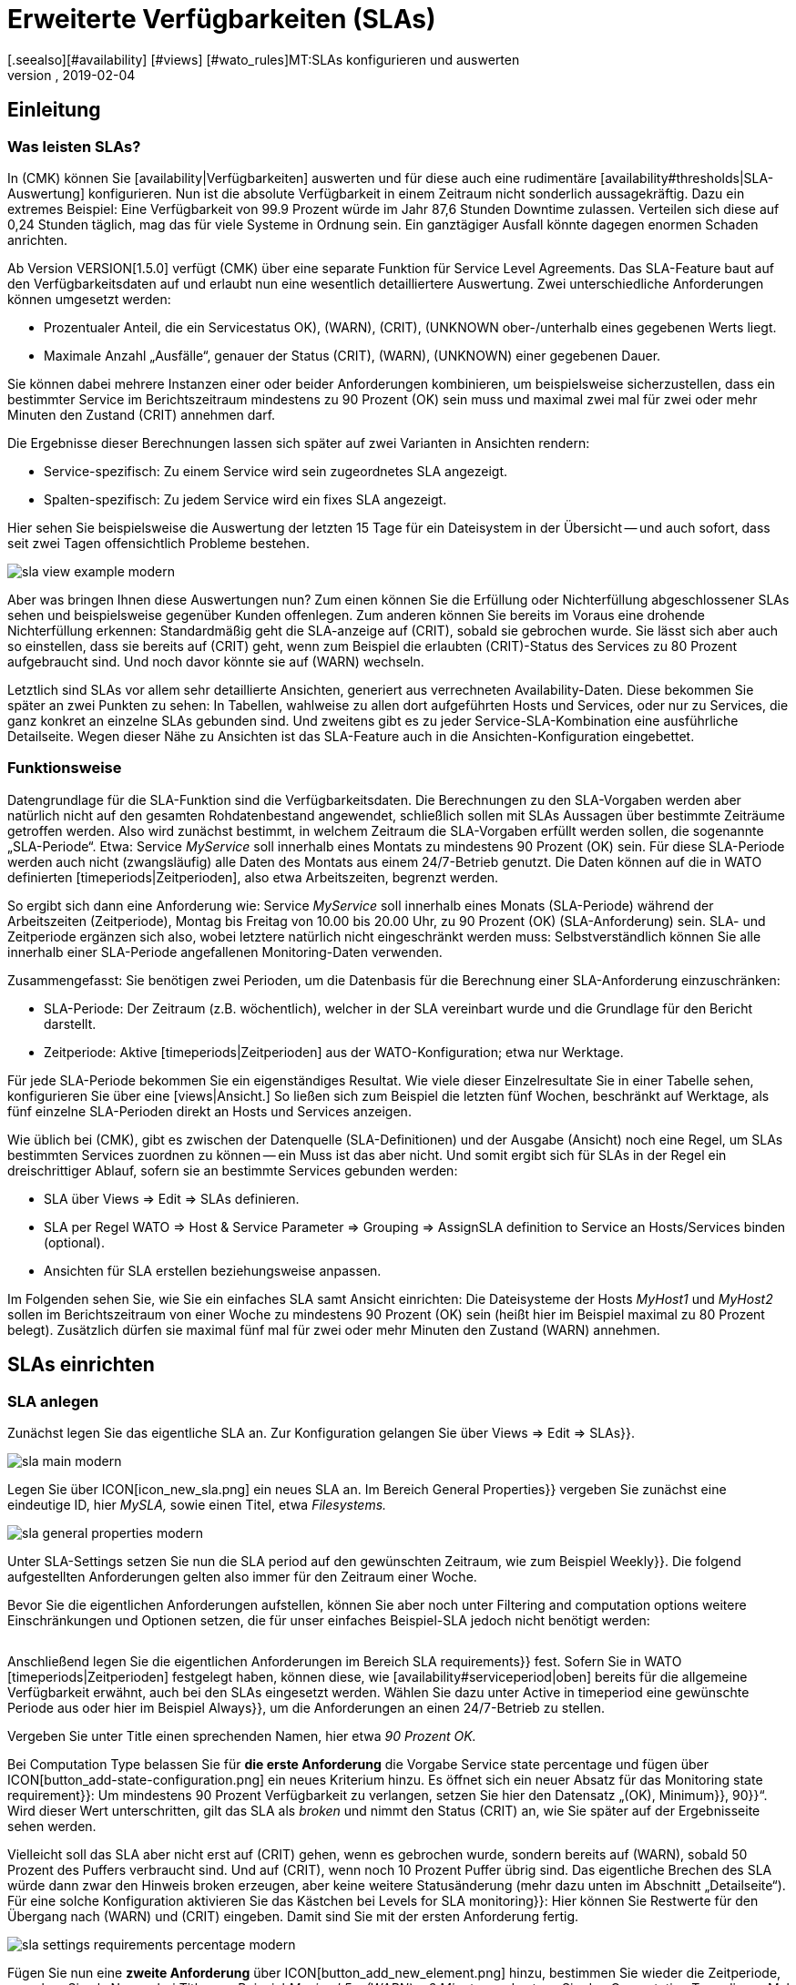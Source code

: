 = Erweiterte Verfügbarkeiten (SLAs)
:revdate: 2019-02-04
[.seealso][#availability] [#views] [#wato_rules]MT:SLAs konfigurieren und auswerten
MD:Service-Level-Agreements sind oft nicht über eine einfache Verfügbarkeit abbildbar. Dieser Artikel erklärt, wie Sie komplexe SLAs konfigurieren und nutzen.

== Einleitung

=== Was leisten SLAs?

In (CMK) können Sie [availability|Verfügbarkeiten] auswerten und
für diese auch eine rudimentäre [availability#thresholds|SLA-Auswertung]
konfigurieren. Nun ist die absolute Verfügbarkeit in einem Zeitraum nicht
sonderlich aussagekräftig. Dazu ein extremes Beispiel: Eine Verfügbarkeit
von 99.9 Prozent würde im Jahr 87,6 Stunden Downtime zulassen. Verteilen
sich diese auf 0,24 Stunden täglich, mag das für viele Systeme in Ordnung
sein. Ein ganztägiger Ausfall könnte dagegen enormen Schaden anrichten.

Ab Version VERSION[1.5.0] verfügt (CMK) über eine separate
Funktion für Service Level Agreements. Das SLA-Feature baut auf den
Verfügbarkeitsdaten auf und erlaubt nun eine wesentlich detailliertere
Auswertung. Zwei unterschiedliche Anforderungen können umgesetzt werden:

* Prozentualer Anteil, die ein Servicestatus ((OK), (WARN), (CRIT), (UNKNOWN)) ober-/unterhalb eines gegebenen Werts liegt.
* Maximale Anzahl „Ausfälle“, genauer der Status (CRIT), (WARN), (UNKNOWN) einer gegebenen Dauer.

Sie können dabei mehrere Instanzen einer oder beider Anforderungen
kombinieren, um beispielsweise sicherzustellen, dass ein bestimmter Service
im Berichtszeitraum mindestens zu 90 Prozent (OK) sein muss und maximal zwei
mal für zwei oder mehr Minuten den Zustand (CRIT) annehmen darf.

Die Ergebnisse dieser Berechnungen lassen sich später auf zwei Varianten
in Ansichten rendern:

* Service-spezifisch: Zu einem Service wird sein zugeordnetes SLA angezeigt.
* Spalten-spezifisch: Zu jedem Service wird ein fixes SLA angezeigt.

Hier sehen Sie beispielsweise die Auswertung der letzten 15 Tage für ein
Dateisystem in der Übersicht -- und auch sofort, dass seit zwei Tagen
offensichtlich Probleme bestehen.

image::bilder/sla_view_example_modern.png[]

Aber was bringen Ihnen diese Auswertungen nun? Zum einen können Sie die
Erfüllung oder Nichterfüllung abgeschlossener SLAs sehen und beispielsweise
gegenüber Kunden offenlegen. Zum anderen können Sie bereits im Voraus eine
drohende Nichterfüllung erkennen: Standardmäßig geht die SLA-anzeige auf
(CRIT), sobald sie gebrochen wurde. Sie lässt sich aber auch so einstellen,
dass sie bereits auf (CRIT) geht, wenn zum Beispiel die erlaubten (CRIT)-Status
des Services zu 80 Prozent aufgebraucht sind. Und noch davor könnte sie auf
(WARN) wechseln.

Letztlich sind SLAs vor allem sehr detaillierte Ansichten, generiert aus
verrechneten Availability-Daten. Diese bekommen Sie später an zwei Punkten zu
sehen: In Tabellen, wahlweise zu allen dort aufgeführten Hosts und Services,
oder nur zu Services, die ganz konkret an einzelne SLAs gebunden sind. Und
zweitens gibt es zu jeder Service-SLA-Kombination eine ausführliche
Detailseite. Wegen dieser Nähe zu Ansichten ist das SLA-Feature auch in
die Ansichten-Konfiguration eingebettet.


=== Funktionsweise

Datengrundlage für die SLA-Funktion sind die Verfügbarkeitsdaten. Die
Berechnungen zu den SLA-Vorgaben werden aber natürlich nicht auf den
gesamten Rohdatenbestand angewendet, schließlich sollen mit SLAs Aussagen
über bestimmte Zeiträume getroffen werden. Also wird zunächst bestimmt,
in welchem Zeitraum die SLA-Vorgaben erfüllt werden sollen, die sogenannte
„SLA-Periode“. Etwa: Service _MyService_ soll innerhalb eines Montats
zu mindestens 90 Prozent (OK) sein. Für diese SLA-Periode werden auch nicht
(zwangsläufig) alle Daten des Montats aus einem 24/7-Betrieb genutzt. Die
Daten können auf die in WATO definierten [timeperiods|Zeitperioden], also
etwa Arbeitszeiten, begrenzt werden.

So ergibt sich dann eine Anforderung wie: Service _MyService_
soll innerhalb eines Monats (SLA-Periode) während der Arbeitszeiten
(Zeitperiode), Montag bis Freitag von 10.00 bis 20.00 Uhr, zu 90 Prozent
(OK) (SLA-Anforderung) sein. SLA- und Zeitperiode ergänzen sich also, wobei
letztere natürlich nicht eingeschränkt werden muss: Selbstverständlich
können Sie alle innerhalb einer SLA-Periode angefallenen Monitoring-Daten
verwenden.

Zusammengefasst: Sie benötigen zwei Perioden, um die Datenbasis für die
Berechnung einer SLA-Anforderung einzuschränken:

* SLA-Periode: Der Zeitraum (z.B. wöchentlich), welcher in der SLA vereinbart wurde und die Grundlage für den Bericht darstellt.
* Zeitperiode: Aktive [timeperiods|Zeitperioden] aus der WATO-Konfiguration; etwa nur Werktage.

Für jede SLA-Periode bekommen Sie ein eigenständiges Resultat. Wie viele
dieser Einzelresultate Sie in einer Tabelle sehen, konfigurieren Sie über
eine [views|Ansicht.] So ließen sich zum Beispiel die letzten fünf Wochen,
beschränkt auf Werktage, als fünf einzelne SLA-Perioden direkt an Hosts
und Services anzeigen.

Wie üblich bei (CMK), gibt es zwischen der Datenquelle (SLA-Definitionen)
und der Ausgabe (Ansicht) noch eine Regel, um SLAs bestimmten Services
zuordnen zu können -- ein Muss ist das aber nicht. Und somit ergibt sich
für SLAs in der Regel ein dreischrittiger Ablauf, sofern sie an bestimmte
Services gebunden werden:

* SLA über [.guihints]#Views => Edit => SLAs# definieren.
* SLA per Regel [.guihints]#WATO => Host & Service Parameter => Grouping => AssignSLA definition to Service# an Hosts/Services binden (optional).
* Ansichten für SLA erstellen beziehungsweise anpassen.

Im Folgenden sehen Sie, wie Sie ein einfaches SLA samt Ansicht einrichten:
Die Dateisysteme der Hosts _MyHost1_ und _MyHost2_ sollen im
Berichtszeitraum von einer Woche zu mindestens 90 Prozent (OK) sein (heißt
hier im Beispiel maximal zu 80 Prozent belegt). Zusätzlich dürfen sie
maximal fünf mal für zwei oder mehr Minuten den Zustand (WARN) annehmen.


== SLAs einrichten

[#createsla]
=== SLA anlegen

Zunächst legen Sie das eigentliche SLA an. Zur Konfiguration gelangen Sie
über [.guihints]#Views => Edit => SLAs}}.# 

image::bilder/sla_main_modern.png[align=border]

Legen Sie über ICON[icon_new_sla.png] ein neues SLA an. Im Bereich [.guihints]#General Properties}}# 
vergeben Sie zunächst eine eindeutige ID, hier _MySLA,_
sowie einen Titel, etwa _Filesystems._

image::bilder/sla_general_properties_modern.png[]

Unter [.guihints]#SLA-Settings# setzen Sie nun die [.guihints]#SLA period# auf den gewünschten
Zeitraum, wie zum Beispiel [.guihints]#Weekly}}.# Die folgend aufgestellten Anforderungen
gelten also immer für den Zeitraum einer Woche.

Bevor Sie die eigentlichen Anforderungen aufstellen, können Sie aber
noch unter [.guihints]#Filtering and computation options# weitere Einschränkungen
und Optionen setzen, die für unser einfaches Beispiel-SLA jedoch nicht
benötigt werden:

[cols=33, options="header"]
|===


|Option
|Erklärung


|`Scheduled Downtimes`
|Berücksichtigung geplanter [basics_downtimes|Wartungszeiten.]


|`Status Classification`
|Berücksichtigung von Flapping, Downtimes und Zeiten außerhalb der Monitoringzeiten.


|`Service Status Grouping`
|Umklassifizierung der Status.


|`Only show objects with outages`
|Nur Objekte mit gegebenen Ausfallraten anzeigen.


|`Host Status Grouping`
|Berücksichtigung des Host-Status (UNREACH) als (UNREACH), (UP), (DOWN).


|`Service Time`
|Berücksichtigung von [availability#serviceperiod|Servicezeiten.]


|`Notification Period`
|Berücksichtigung von Benachrichtigungszeiten.



|`Short Time Intervals`
|Ignorieren von Intervallen unterhalb einer gegebenen Dauer, um kurzzeitige Störungen zu ignorieren (ähnlich dem Konzept [availability#softstates|Soft states]).


|`Phase Merging`
|Aufeinander folgende Berichtszeiträume trotz gleichem Status nicht verschmelzen.


|`Query Time Limit`
|Begrenzung der Abfragezeit als Maßnahme gegen langsam oder gar nicht antwortende Systeme.


|`Limit processed data`
|Begrenzung der zu verarbeitenden Datenzeilen; standardmäßig 5.000.

|===

Anschließend legen Sie die eigentlichen Anforderungen im Bereich [.guihints]#SLA requirements}}# 
fest. Sofern Sie in WATO [timeperiods|Zeitperioden] festgelegt
haben, können diese, wie [availability#serviceperiod|oben] bereits für
die allgemeine Verfügbarkeit erwähnt, auch bei den SLAs eingesetzt
werden. Wählen Sie dazu unter [.guihints]#Active in timeperiod# eine gewünschte
Periode aus oder hier im Beispiel [.guihints]#Always}},# um die Anforderungen an einen
24/7-Betrieb zu stellen.

Vergeben Sie unter [.guihints]#Title# einen sprechenden Namen, hier etwa _90
Prozent OK._

Bei [.guihints]#Computation Type# belassen Sie für *die erste Anforderung*
die Vorgabe [.guihints]#Service state percentage# und fügen über
ICON[button_add-state-configuration.png] ein neues Kriterium hinzu. Es
öffnet sich ein neuer Absatz für das [.guihints]#Monitoring state requirement}}:# 
Um mindestens 90 Prozent Verfügbarkeit zu verlangen, setzen Sie hier den
Datensatz „(OK), [.guihints]#Minimum}},# [.guihints]#90}}“.# Wird dieser Wert unterschritten,
gilt das SLA als _broken_ und nimmt den Status (CRIT) an, wie Sie
später auf der Ergebnisseite sehen werden.

Vielleicht soll das SLA aber nicht erst auf (CRIT) gehen, wenn es gebrochen
wurde, sondern bereits auf (WARN), sobald 50 Prozent des Puffers verbraucht
sind. Und auf (CRIT), wenn noch 10 Prozent Puffer übrig sind. Das eigentliche
Brechen des SLA würde dann zwar den Hinweis [.guihints]#broken# erzeugen, aber keine
weitere Statusänderung (mehr dazu unten im Abschnitt „Detailseite“). Für
eine solche Konfiguration aktivieren Sie das Kästchen bei [.guihints]#Levels for SLA monitoring}}:# 
Hier können Sie Restwerte für den Übergang nach (WARN) und
(CRIT) eingeben. Damit sind Sie mit der ersten Anforderung fertig.

image::bilder/sla_settings_requirements_percentage_modern.png[align=border]

Fügen Sie nun eine *zweite Anforderung* über
ICON[button_add_new_element.png] hinzu, bestimmen Sie wieder die Zeitperiode,
vergeben Sie als Namen bei [.guihints]#Title# zum Beispiel _Maximal 5 x (WARN)
a 2 Minuten_ und setzen Sie den [.guihints]#Computation Type# dieses Mal auf
[.guihints]#Maximum number of service outages}}.# Die eigentliche Anforderung lautet
dann: [.guihints]#Maximum 5 times WARN with duration 0 days 0 hours 2 mins 0 secs}}.# 
Der Service darf laut SLA nun also maximal fünf mal pro SLA-Periode für
ein Maximum von zwei Minuten den angegeben Status haben, ohne, dass das
SLA gebrochen wird. Statt (WARN) könnte an dieser Stelle natürlich auch
ein anderer Status genommen werden. Und auch hier dürfen Sie wieder über
die [.guihints]#Levels for SLA monitoring# verfeinern und bestimmen, bei wie viel
verbleibenden Vorfällen vor dem Brechen des SLA Sie mit einem (WARN)
beziehungsweise (CRIT) gewarnt werden.

image::bilder/sla_settings_requirements_outages_modern.png[align=border]

Wie bereits erwähnt, können Sie weitere solcher Anforderungen hinzufügen
und somit detaillierte SLAs stricken. Noch gibt es aber keinerlei Services, die
auf dieses SLA „reagieren“ -- für unser Beispiel muss eine Regel her und
diese Verbindung herstellen. Wie Sie die bis hierher erstellte Konfiguration
ohne solch eine SLA-Service-Verbindung nutzen, lesen Sie weiter unten unter
[sla#moreslaviews|Spalten-spezifische SLA-Anzeige.]


=== SLA an Service binden

Das Anbinden eines SLA an einen Service erledigen Sie über
[.guihints]#WATO => Host & Service Parameters => Grouping => AssignSLA definition to service}}.# Erstellen Sie
eine Regel, aktivieren Sie die einzige regelspezifische Option [.guihints]#Assign SLA to Service}}# 
und wählen Sie dann aus dem Aufklappmenü Ihre SLA-Definition
_MySLA,_ die hier über ihren Titel _Filesystems_ aufgeführt wird.

image::bilder/rule_assign_sla_definition_value_modern.png[]

Anschließend setzen Sie unter [.guihints]#Conditions# im Bereich [.guihints]#Services}}# 
noch Filter für die gewünschten Services. Wie immer können Sie hier mit
[regexes|Regulären Ausdrücken] arbeiten und die SLA-Definition wie in diesem
Beispiel per [.guihints]#Filesystem.*# an alle lokalen Dateisysteme knüpfen. Optional
dürfen Sie das Ganze noch über die regeltypischen Filter für Ordner,
Hosttags und explizite Hosts einschränken; für das Beispiel handelt es
sich um die Hosts _MyHost1_ und _MyHost2_.

Natürlich könnten Sie an dieser Stelle auch auf jegliche Angabe von
Service-Filtern verzichten, um das SLA an alle Services zu binden. Wie und
warum Sie das besser über eine Ansicht mit Spalten-spezifischer SLA-Anzeige
erledigen, sehen Sie [availability#slacolumn|weiter unten.]

image::bilder/rule_assign_sla_definition_conditions_modern.png[]


=== SLA in Ansicht einbinden

Sie haben nun also die SLA-Definition _MySLA_ erstellt und an alle
Services der beiden Hosts gebunden, die mit _Filesystem_ beginnen. Jetzt
erstellen Sie noch eine [views#new|neue Ansicht] für die SLAs. Für
das SLA-Beispiel soll eine simple Ansicht für die beiden Hosts mit den
Dateisystem-Services und den SLAs genügen. Zur Verdeutlichung kommen noch
die (CMK)-Services hinzu, an die eben kein SLA gebunden ist.

image::bilder/sla_view_modern.png[align=border]

Erstellen Sie über [.guihints]#Views => Edit => New# eine neue Ansicht. In der ersten
Abfrage geben Sie [.guihints]#All services# als [.guihints]#Datasource# an. Die folgende Abfrage,
ob Informationen eines einzelnen Hosts oder Services gezeigt werden sollen,
bestätigen Sie einfach ohne Auswahl.

Geben Sie unter [.guihints]#General Properties# eine ID, hier _MySLAView_Demo,_
einen Titel, etwa _My SLA Demo View_ und letztlich noch ein Thema wie
_MyTopicSLA_ an, wenn Sie später alle SLA-Ansichten unter einem eigenen
Knoten in der Ansichten-Navigation haben wollen. Sämtliche sonstigen Werte
können Sie beim Testen so belassen.

Navigieren Sie nun zum Bereich [.guihints]#Columns# und fügen Sie initial über
ICON[button_views_add_column.png] die drei allgemeinen Spalten [.guihints]#Services: Service state}},# 
[.guihints]#Hosts: Hostname# und [.guihints]#Services: Service description}}# 
hinzu, um eine Basis für die Ansicht zu haben.

In der Spaltenauswahl finden Sie auch zwei SLA-spezifische Spalten:
[.guihints]#Hosts/Services: SLA - Service specific# und [.guihints]#Hosts/Services: SLA - Column specific}}.# 
Letztere zeigt _eine fixe_ SLA-Definition zu jedem
Service der Ansicht -- die oben erwähnte bessere Alternative, um ein SLA
für alle Services anzeigen zu lassen. Dazu [sla#slacolumn|später]
mehr. Fügen Sie an dieser Stelle die Spalte [.guihints]#Hosts/Services: SLA - Service specific}}# 
hinzu. Hier bekommen Sie nun allerhand Optionen für die Darstellung
der SLA-Ergebnisse.

[.guihints]#SLA timerange}}:# Darüber bestimmen Sie den Zeitraum, für den Sie
SLA-Ergebnisse sehen wollen. Wenn Sie beispielsweise den Berichtszeitraum
[.guihints]#monthly# in Ihrer SLA-Definition gewählt haben und hier [.guihints]#Last Year}}# 
festlegen, bekommen Sie zwölf einzelne Resultate. Hier im Beispiel kommt
die Option [.guihints]#SLA periods# zum Einsatz, über die die Anzahl der angezeigten
Berichtszeiträume direkt gesetzt werden kann: Für fünf Zeiträume/Ergebnisse
setzen Sie [.guihints]#Starting from period number# auf [.guihints]#0# und [.guihints]#Loocking back}}# 
auf [.guihints]#4}}.# 

[.guihints]#Layout options}}:# Standardmäßig steht diese Option auf [.guihints]#Only Display SLA Name}}.# 
Um tatsächlich die Ergebnisse der SLAs zu sehen, wählen Sie hier
[.guihints]#Display SLA statistics}}.# Damit können Sie bis zu drei unterschiedliche
Elemente anzeigen:

* [.guihints]#Display SLA subresults for each requirement# zeigt jedes betroffene SLA mit dessen Namen separat an.
* [.guihints]#Display a summary for each SLA period# zeigt eine grafische Zusammenfassung unter dem Label [.guihints]#Aggregated result}}.# 
* [.guihints]#Display a summary over all SLA periods}}:# Zeigt eine textliche, prozentuale Zusammenfassung über alle SLAs unter dem Label [.guihints]#Summary}}.# 

Für das laufende Beispiel aktivieren Sie alle drei Optionen.

[.guihints]#Generic plugin display options}}:# An dieser Stelle legen Sie für die Anzeige
von _Outage-/Percentage-SLAs_ jeweils fest, ob Zusammenfassungen (Texte)
oder Einzelergebnisse (Icons) der Berichtszeiträume erscheinen. Um beides in
Aktion zu sehen, wählen Sie unter [.guihints]#Service outage count display options}}# 
den Eintrag [.guihints]#Show aggregated info over all SLA periods# und belassen Sie
die Option für die prozentualen SLAs auf [.guihints]#Show seperate result for each SLA period}}.# 

image::bilder/sla_view_options_modern.png[align=border]

Wenn Sie die Ansicht nach einzelnen Hosts gruppieren wollen, fügen Sie
optional unter [.guihints]#Grouping# die Spalte [.guihints]#Host: Hostname# hinzu -- das sorgt
für eine optische Trennung der Hosts.

Da die Ansicht nur die Hosts _MyHost1_ und _MyHost2_ zeigen
soll, müssen Sie im letzten Schritt noch unter [.guihints]#Context/Search Filters}}# 
einen Filter unter [.guihints]#Host# für den [.guihints]#Hostname# setzen:
_MyHost1|MyHost2_. Für eine etwas übersichtlichere Beispielansicht
können Sie noch einen Filter unter Services setzen, beispielsweise
_filesystem.*|Check_MK.*_. So bekommen Sie dann die per SLA
überwachten Dateisystem-Services und als nicht überwachtes Gegenstück die
(CMK)-Services -- so wird der Effekt der Service-spezifischen SLA-Anzeige
einfach deutlicher.

image::bilder/sla_view_context_modern.png[]

Im Ergebnis bekommen Sie dann eine Ansicht mit fünf Status-Icons als
Einzelresultate des Percentage-SLA und dazu eine Zusammenfassung in der
Form [.guihints]#100 Prozent# für das Outage-SLA. Natürlich nur in den Zeilen der
Dateisystem-Services, die (CMK)-Zeilen bleiben leer.

image::bilder/sla_view_modern.png[align=border]


[#moreslaviews]
== Weitere Ansichten

[#slacolumn]
=== Spalten-spezifische SLA-Anzeige

Die Service-spezifische Ansicht hat einen großen Nachteil: Sie können zwar
mehrere Regeln erstellen, die ein und demselben Service unterschiedliche
SLAs zuordnen, anzeigen können Sie aber nur das SLA, das mit der ersten
dieser Regeln zugeordnet wird. Es gibt keine Möglichkeit, das SLA einer
zweiten greifenden Regel in einer zweiten Spalte darzustellen.

Sie können aber sehr wohl mehrere Spalten mit unterschiedlichen fix
angegebenen SLAs einblenden. Nützlich sind solche Spalten-spezifischen
Ansichten zum Beispiel, wenn Sie mehrere SLAs benötigen, die für alle
Services einiger oder aller Hosts gelten sollen. So ließen sich etwa Gold-,
Silber- und Bronze-SLAs definieren, die jeweils in einer eigenen Spalte neben
den Services eines Hosts angezeigt werden. Somit wäre auf einen Blick klar,
welchen SLA-Definitionen ein Server/Service genügt. Kurz gesagt: Über die
Spalten-spezifische Ansicht können Sie zu Services mehr als nur ein SLA
anzeigen lassen.

In dem oben fertiggestellten Beispiel wurden die eingangs erwähnten
drei Schritte abgearbeitet -- SLA erstellen, an Service binden, in Ansicht
einbauen. Für Spalten-spezifische Ansichten können Sie den zweiten Schritt
einfach auslassen. Erstellen Sie nur das SLA und ordnen Sie einer Ansicht
die Spalte [.guihints]#Hosts/Services: SLA - Column specific# zu. Die SLA-Ergebnisse
werden dann eben unabhängig vom jeweiligen Service in jeder Zeile angezeigt.

Im folgenden Screenshot sehen Sie die obige SLA-Ansicht für _MyHost1_
mit einer zusätzlichen Spalte, die für jeden Service SLA-Ergebnisse (maximal
drei Outages der (CMK)-Services) anzeigt; so ist der Unterschied zwischen
Service- und Spalten-spezifischer Anzeiger klar zu erkennen. Was ebenfalls
klar werden sollte: Das speziell auf die (CMK)-Services ausgelegte SLA
ergibt in den Dateisystem-Spalten natürlich nur mäßig Sinn. Es lohnt sich
also gründlich zu planen, bevor es an die Umsetzung geht!

image::bilder/sla_view__columnspecific_modern.png[align=border]

Noch ein kleiner *Hinweis:* Bei den Optionen der Service-spezifischen
Ansicht haben Sie oben unter [.guihints]#Generic plugin display options# die
Einstellungen für Outage- und Prozent-SLAs gesehen. Bei den Optionen
der Spalten-spezifischen Ansichten sehen Sie diese beiden ebenfalls --
aber nur, wenn das SLA auch tatsächlich Outage- und prozentuale Kriterien
beinhaltet! Hier wird eben nicht _generisch_ die passende, sondern
_statisch_ eine fixe SLA-Definition aufgerufen. Also sehen Sie auch
nur die Optionen, die zu diesem einen SLA gehören.

Es gibt viele Möglichkeiten, SLAs, Services und Ansichten zusammenzubringen --
hier ist gute Vorabplanung gefragt, was genau Sie über SLAs abbilden möchten.


=== SLA-Detailseite

Das Einbinden der SLA-Informationen in Tabellen bietet eine schnelle
Übersicht, aber natürlich können Sie die Ergebnisse auch im Einzelnen
betrachten. Ein Klick auf die Zelle mit den SLA-Daten bringt Sie direkt zur
Detailseite der SLA-Ergebnisse des betroffenen Services.

COMMENT[ML:Ist jetzt arg geschrumpft - hoffe das geht noch.]
image::bilder/sla_view_details_overview_modern_bars.png[align=border]

Hier finden Sie vier unterschiedliche Informationen:

* Rohdaten der Verfügbarkeit,
* Zusammenfassung aller Anforderungen eines SLA,
* Einzelergebnisse aller Anforderungen eines SLA und
* SLA-Spezifikationen.

[.guihints]#General information}}:# Hier sehen Sie die Rohdaten der Verfügbarkeit, und somit der SLA-Berechnungen, als Übersicht mit Status der einzelnen Perioden und darunter die aggregierten Resultate der SLA-Anforderungen.

Unter [.guihints]#Computation plugin information# finden Sie Informationen zu jeder
einzelnen Anforderung des SLA. Die Zeitleiste zeigt jeden einzelnen Zustand,
in der Zeile [.guihints]#Result# finden sich die Ergebnisse für jeden einzelnen
Berichtszeitraum. Eine Besonderheit hier: Wenn Sie, wie im Beispiel
beschrieben, die SLA-Levels gesetzt haben und das SLA noch vor dem Brechen
auf (CRIT) geht, wird das hier über orange statt der üblichen roten Balken
angezeigt. Rot werden die Balken dann beim Brechen des SLA. Sobald Sie den
Mauszeiger auf den Ergebnisbalken ziehen, sehen Sie per Hoover-Menü auch
gleich die einzelnen Ereignisse, die für den Status verantwortlich sind;
im folgenden Bild ist der Status etwa (WARN), weil nur noch vier von fünf
erlaubten Ausfällen übrig sind, und auch die Meldung [.guihints]#SLA broken# würde
in diesem Menü erscheinen.

image::bilder/sla_view_details_results_modern.png[align=border]

Zum Schluss folgen unter [.guihints]#SLA specification# noch die Konfigurationsdaten
Ihres SLA, mithilfe derer Sie die präsentierten Ergebnisse besser auswerten
und nachvollziehen können.

Ein kleiner Hinweis zur Nutzung der Ansicht: Wenn Sie mit der Maus über
den Ergebnisbalken einer Periode fahren, wird die entsprechende Periode
hervorgehoben -- bei allen einzelnen Anforderungen und auch der Zusammenfassung
unter [.guihints]#General information}}.# Per Klick können Sie eine oder mehrere Perioden
de-/markieren. Das funktioniert in den Zeilen [.guihints]#Result# und [.guihints]#Aggregated results}}.# 
Im obigen Screenshot ist beispielsweise die aktuelle Periode ganz
rechts hervorgehoben.


=== SLAs für BI-Aggregate

Oben haben Sie bereits gelesen, wie die Verfügbarkeit für BI-Aggregate
genutzt wird. Und auch die SLAs stehen den Aggregaten (der obersten Ebene) zur
Verfügung. Über einen kleinen Umweg: Der Status einer [bi|BI-Aggregation]
kann über das Regelset [.guihints]#Check State of BI Aggregation# als ganz normaler
Service überwacht werden. Dieser erscheint dann beispielsweise als _Aggr
MySLA_ in den Host-Ansichten und kann wiederum über die oben genutzte
Regel [.guihints]#Assign SLA definition to service# mit einem SLA verknüpft werden.

Sie finden die Regel unter
[.guihints]#WATO => Host & Service Parameters => ActiveChecks => CheckState of BI Aggregation}}.# 
Die Regel ist darauf ausgelegt,
BI-Aggregate auch auf entfernten (CMK)-Servern abzufragen. Daher
müssen Sie hier für die Verbindung die URL zum Server und einen
[wato_user#automation|Automationsbenutzer] angeben. Und natürlich das
gewünschte BI-Aggregat im Feld [.guihints]#Aggregation Name}}:# Hier tragen Sie den
Titel einer Top-Level-Regel aus Ihrem BI-Pack ein.

image::bilder/sla_view_bi_modern.png[align=border]

Vorsicht, hier besteht *Verwechslungsgefahr:* In der BI-Konfiguration
erstellen Sie die eigentliche Aggregation, also die Logik, über Regeln --
und eine der obersten Regeln wird hier eben über ihren Titel als
„Aggregation“ angegeben.

image::bilder/sla_bi_rules_modern.png[align=border]

### Was Sie im BI-Modul über den Punkt [.guihints]#Aggregations => New Aggregation# erstellen, ist *nicht gemeint!* Dabei handelt es sich nur um Ansichtsoptionen: Dort wird festgelegt, dass und wie ein Aggregat auch tatsächlich in einer Ansicht auftaucht (beispielsweise beschränkt auf einen einzelnen Host). Daher gibt es auch kein Feld für einen Aggregatsnamen, sondern nur für [.guihints]#Aggregation Groups}}.# Diese Aggregatsgruppen tauchen als einzelne Bereiche mit separaten Überschriften beispielsweise unter [.guihints]#Views => Business Intelligence => AllAggregations# auf. Also nochmal: Die [.guihints]#Aggregations# aus folgendem Bild sind _nicht gemeint:_
###
### BI:sla_bi_wrong_aggregation_classic.png hilite:7,45,14,12
###
### BI:sla_bi_wrong_aggregation_modern.png hilite:8,53,16,12


== Fehlerbehebung

==== Was prüfe ich, wenn mein SLA nicht oder nicht wie erwartet funktioniert?

In der Praxis sind SLAs ein Zusammenspiel aus allerlei unterschiedlichen
Konfigurationen: SLA selbst, Ansichts- und Service-Optionen, Zeitperioden,
Regeln und natürlich Availability-Daten. Zeigt das SLA andere Ergebnisse als
erwartet, gehen Sie einfach die komplette Kette durch. Im Zweifelsfall hilft
es auch, den gesamten Prozess einmal mit Stift und Papier zu visualisieren,
um alle beteiligten Informationen auf einen Blick zu sehen. Folgende Punkte
können Sie dabei als kleine Checkliste verwenden:

* Zeitperioden: [.guihints]#WATO => Timeperiods}}# 
* Geplante Wartungszeiten: [.guihints]#WATO => Monitoring Configuration => RecurringDowntimes for Hosts/Services# -- nur (CEE)
* Servicezeiten: [.guihints]#WATO => Monitoring Configuration => ServicePeriod for hosts# bzw. [.guihints]#... for services}}# 
* SLA-Service-Verknüpfung: [.guihints]#WATO => Host & Service Parameters => AssignSLA definition to service}}# 
* Service-Konfiguration: [.guihints]#WATO => Host & Service Parameters => MyService}}# 
* BI-Konfiguration: [.guihints]#WATO => Business Intelligence => MyBiPack => MyTopLevelRule}}# 
* BI-Überwachung: [.guihints]#WATO => Host & Service Parameters => ActiveChecks => CheckState of BI Aggregation}}# 
* SLA-Konfiguration: [.guihints]#Views => SLAs => MySLA}}# 
* Optionen der Ansicht: [.guihints]#Views => MyView}}# 

Nachdem Sie die Konfigurationen geprüft haben, können Sie die Funktion
des SLA über manuelle (gefälschte) Statusänderungen und Wartungszeiten
prüfen, indem Sie [commands|Kommandos] auf die Objekte einer Ansicht anwenden.


==== Wie finde ich heraus, warum mein SLA nicht angezeigt wird in einer View?

Öffnen Sie in so einem Fall die Einstellungen der betroffenen Ansicht und
checken Sie zunächst das Offensichtliche: Gibt es überhaupt eine Spalte
mit einem SLA? Wahrscheinlicher sind aber widersprüchliche Filter: Wenn
Sie das SLA mit einer Regel an einen Service gebunden haben, darf dieser
Service in den Ansichtsoptionen unter [.guihints]#Context/Search Filters# natürlich
nicht ausgeschlossen werden.

An Services gebundene SLAs bieten noch eine Fehlerquelle: Wie oben
beschrieben, können Sie in einer Ansicht zu jedem Service nur ein per
Regel verknüpftes SLA anzeigen lassen -- und zwar das der ersten passenden
Regel. Die Ansicht bekommt schließlich nur die Anweisung, in jeder Zeile
das mit dem Service verbundene SLA anzuzeigen, und nicht das zweite
oder fünfte verbundene SLA. Sofern Sie entsprechende Regeln angelegt
haben, werden sie schlicht ignoriert. In solchen Fällen können Sie auf
[sla#slacolumn|Spalten-spezifische] Anzeige wechseln.


==== Warum werde ich über mein SLA nicht benachrichtigt, wenn es kurz davor steht über-/unterschritten zu werden?

In der einfachsten Form wechselt der SLA-Status erst beim Brechen der
Anforderungen. Um im Voraus benachrichtigt zu werden, müssen Sie die
[sla#createsla|SLA-Levels konfigurieren.]
